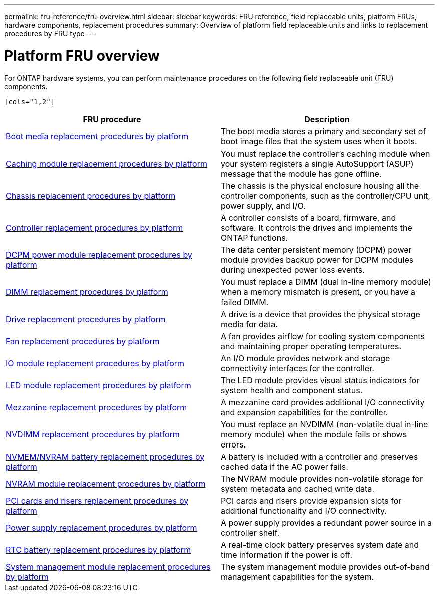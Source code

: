 ---
permalink: fru-reference/fru-overview.html
sidebar: sidebar
keywords: FRU reference, field replaceable units, platform FRUs, hardware components, replacement procedures
summary: Overview of platform field replaceable units and links to replacement procedures by FRU type
---

= Platform FRU overview
:icons: font
:imagesdir: ../media/

[.lead]
For ONTAP hardware systems, you can perform maintenance procedures on the following field replaceable unit (FRU) components.

 [cols="1,2"]
|===
| FRU procedure | Description

| link:bootmedia-fru-links.html[Boot media replacement procedures by platform^] | The boot media stores a primary and secondary set of boot image files that the system uses when it boots.
| link:caching-module-fru-links.html[Caching module replacement procedures by platform^] | You must replace the controller's caching module when your system registers a single AutoSupport (ASUP) message that the module has gone offline.
| link:chassis-fru-links.html[Chassis replacement procedures by platform^] | The chassis is the physical enclosure housing all the controller components, such as the controller/CPU unit, power supply, and I/O.
| link:controller-fru-links.html[Controller replacement procedures by platform^] | A controller consists of a board, firmware, and software. It controls the drives and implements the ONTAP functions.
| link:dcpm-power-fru-links.html[DCPM power module replacement procedures by platform^] | The data center persistent memory (DCPM) power module provides backup power for DCPM modules during unexpected power loss events.
| link:dimm-fru-links.html[DIMM replacement procedures by platform^] | You must replace a DIMM (dual in-line memory module) when a memory mismatch is present, or you have a failed DIMM.
| link:drive-fru-links.html[Drive replacement procedures by platform^] | A drive is a device that provides the physical storage media for data.
| link:fan-fru-links.html[Fan replacement procedures by platform^] | A fan provides airflow for cooling system components and maintaining proper operating temperatures.
| link:io-module-fru-links.html[IO module replacement procedures by platform^] | An I/O module provides network and storage connectivity interfaces for the controller.
| link:led-module-fru-links.html[LED module replacement procedures by platform^] | The LED module provides visual status indicators for system health and component status.
| link:mezzanine-fru-links.html[Mezzanine replacement procedures by platform^] | A mezzanine card provides additional I/O connectivity and expansion capabilities for the controller.
| link:nvdimm-fru-links.html[NVDIMM replacement procedures by platform^] | You must replace an NVDIMM (non-volatile dual in-line memory module) when the module fails or shows errors.
| link:nvmem-battery-fru-links.html[NVMEM/NVRAM battery replacement procedures by platform^] | A battery is included with a controller and preserves cached data if the AC power fails.
| link:nvram-module-fru-links.html[NVRAM module replacement procedures by platform^] | The NVRAM module provides non-volatile storage for system metadata and cached write data.
| link:pci-cards-fru-links.html[PCI cards and risers replacement procedures by platform^] | PCI cards and risers provide expansion slots for additional functionality and I/O connectivity.
| link:power-supply-fru-links.html[Power supply replacement procedures by platform^] | A power supply provides a redundant power source in a controller shelf.
| link:rtc-battery-fru-links.html[RTC battery replacement procedures by platform^] | A real-time clock battery preserves system date and time information if the power is off.
| link:system-management-fru-links.html[System management module replacement procedures by platform^] | The system management module provides out-of-band management capabilities for the system.
|===

// 2025-09-18: ontap-systems-internal/issues/769